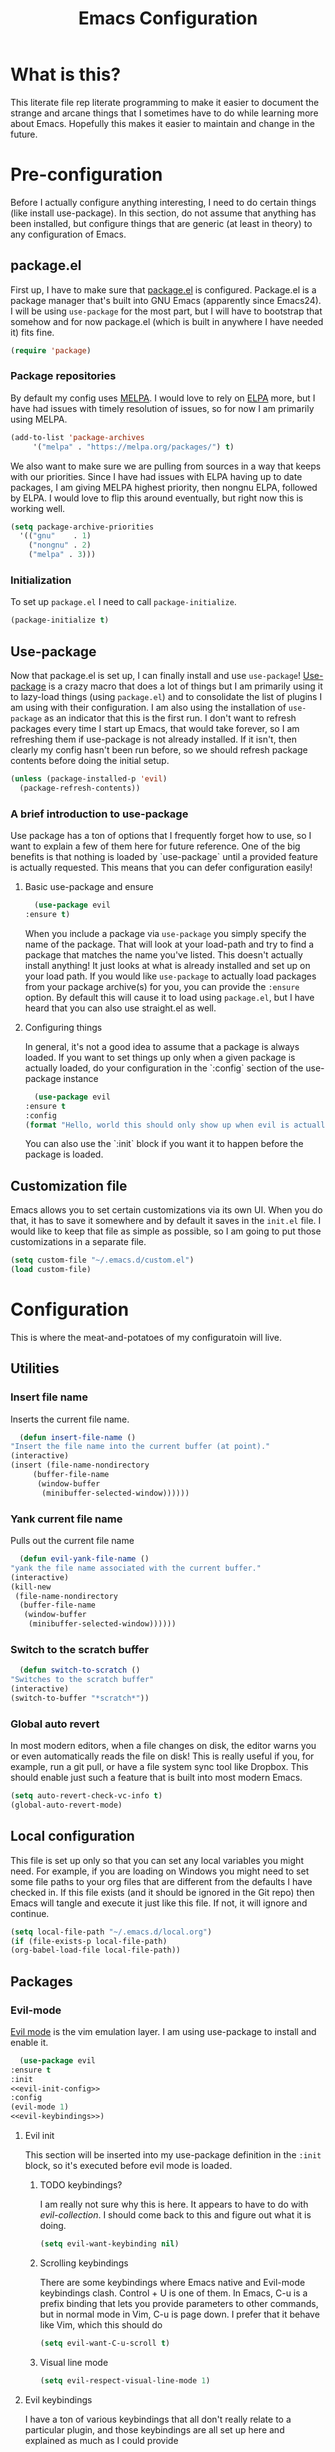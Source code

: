 #+TITLE: Emacs Configuration
* What is this?

  This literate file rep literate programming to make it easier to document the strange and arcane things that I sometimes have to do while learning more about Emacs. Hopefully this makes it easier to maintain and change in the future.
  
* Pre-configuration

  Before I actually configure anything interesting, I need to do  certain things (like install use-package). In this section, do not  assume that anything has been installed, but configure things that  are generic (at least in theory) to any configuration of Emacs.

** package.el

First up, I have to make sure that [[https://repo.or.cz/w/emacs.git/blob_plain/HEAD:/lisp/emacs-lisp/package.el][package.el]] is configured. Package.el is a package manager that's built into GNU Emacs (apparently since Emacs24). I will be using ~use-package~ for the most part, but I will have to bootstrap that somehow and for now package.el (which is built in anywhere I have needed it) fits fine.

   #+BEGIN_SRC emacs-lisp :tangle config.el
     (require 'package)
   #+END_SRC 

*** Package repositories

    By default my config uses [[https://melpa.org/][MELPA]]. I would love to rely on [[http://elpa.gnu.org/][ELPA]] more, but I have had issues with timely resolution of issues, so for now I am primarily using MELPA.

    #+BEGIN_SRC emacs-lisp :tangle config.el
      (add-to-list 'package-archives
		   '("melpa" . "https://melpa.org/packages/") t)
    #+END_SRC

    We also want to make sure we are pulling from sources in a way that keeps with our priorities. Since I have had issues with ELPA having up to date packages, I am giving MELPA highest priority, then nongnu ELPA, followed by ELPA. I would love to flip this around eventually, but right now this is working well.

    #+BEGIN_SRC emacs-lisp :tangle config.el
      (setq package-archive-priorities
	    '(("gnu"    . 1)
	      ("nongnu" . 2)
	      ("melpa" . 3)))
    #+END_SRC

*** Initialization

    To set up ~package.el~ I need to call ~package-initialize~.
    
    #+BEGIN_SRC emacs-lisp :tangle config.el
      (package-initialize t)
    #+END_SRC

** Use-package

   Now that package.el is set up, I can finally install and use ~use-package~! [[https://github.com/jwiegley/use-package/tree/a7422fb8ab1baee19adb2717b5b47b9c3812a84c#use-package][Use-package]] is a crazy macro that does a lot of things but I am primarily using it to lazy-load things (using ~package.el~) and to consolidate the list of plugins I am using with their configuration. I am also using the installation of ~use-package~ as an indicator that this is the first run. I don't want to refresh packages every time I start up Emacs, that would take forever, so I am refreshing them if use-package is not already installed. If it isn't, then clearly my config hasn't been run before, so we should refresh package contents before doing the initial setup.

   #+BEGIN_SRC emacs-lisp :tangle config.el
     (unless (package-installed-p 'evil)
       (package-refresh-contents))
   #+END_SRC

*** A brief introduction to use-package

    Use package has a ton of options that I frequently forget how to use, so I want to explain a few of them here for future reference. One of the big benefits is that nothing is loaded by `use-package` until a provided feature is actually requested. This means that you can defer configuration easily!

**** Basic use-package and ensure

     #+BEGIN_SRC emacs-lisp :tangle no
       (use-package evil
	 :ensure t)
     #+END_SRC
     When you include a package via ~use-package~ you simply specify the name of the package. That will look at your load-path and try to find a package that matches the name you've listed. This doesn't actually install anything! It just looks at what is already installed and set up on your load path. If you would like ~use-package~ to actually load packages from your package archive(s) for you, you can provide the ~:ensure~ option. By default this will cause it to load using ~package.el~, but I have heard that you can also use straight.el as well.

**** Configuring things

     In general, it's not a good idea to assume that a package is always loaded. If you want to set things up only when a given package is actually loaded, do your configuration in the `:config` section of the use-package instance

     #+BEGIN_SRC emacs-lisp :tangle no
       (use-package evil
	 :ensure t
	 :config
	 (format "Hello, world this should only show up when evil is actually loaded"))
     #+END_SRC

     You can also use the `:init` block if you want it to happen before the package is loaded.

** Customization file

   Emacs allows you to set certain customizations via its own UI. When you do that, it has to save it somewhere and by default it saves in the ~init.el~ file. I would like to keep that file as simple as possible, so I am going to put those customizations in a separate file.

   #+BEGIN_SRC emacs-lisp :tangle config.el
     (setq custom-file "~/.emacs.d/custom.el")
     (load custom-file)
   #+END_SRC

* Configuration

  This is where the meat-and-potatoes of my configuratoin will live.

** Utilities

*** Insert file name

    Inserts the current file name.
    #+BEGIN_SRC emacs-lisp :tangle config.el
      (defun insert-file-name ()
	"Insert the file name into the current buffer (at point)."
	(interactive)
	(insert (file-name-nondirectory
		 (buffer-file-name
		  (window-buffer
		   (minibuffer-selected-window))))))
    #+END_SRC

*** Yank current file name

    Pulls out the current file name

    #+BEGIN_SRC emacs-lisp :tangle config.el
      (defun evil-yank-file-name ()
	"yank the file name associated with the current buffer."
	(interactive)
	(kill-new
	 (file-name-nondirectory
	  (buffer-file-name
	   (window-buffer
	    (minibuffer-selected-window))))))
    #+END_SRC

*** Switch to the scratch buffer

    #+BEGIN_SRC emacs-lisp :tangle config.el
      (defun switch-to-scratch ()
	"Switches to the scratch buffer"
	(interactive)
	(switch-to-buffer "*scratch*"))
    #+END_SRC

*** Global auto revert

    In most modern editors, when a file changes on disk, the editor warns you or even automatically reads the file on disk! This is really useful if you, for example, run a git pull, or have a file system sync tool like Dropbox. This should enable just such a feature that is built into most modern Emacs.

    #+BEGIN_SRC emacs-lisp :tangle config.el
      (setq auto-revert-check-vc-info t)
      (global-auto-revert-mode)
    #+END_SRC 
** Local configuration

   This file is set up only so that you can set any local variables you might need.  For example, if you are loading on Windows you might need to set some file paths to your org files that are different from the defaults I have checked in. If this file exists (and it should be ignored in the Git repo) then Emacs will tangle and execute it just like this file. If not, it will ignore and continue. 

   #+BEGIN_SRC emacs-lisp :tangle config.el
     (setq local-file-path "~/.emacs.d/local.org")
     (if (file-exists-p local-file-path)
	 (org-babel-load-file local-file-path))
   #+END_SRC

** Packages
*** Evil-mode

    [[https://github.com/emacs-evil/evil][Evil mode]] is the vim emulation layer.  I am using use-package to install and enable it. 

    #+BEGIN_SRC emacs-lisp :noweb yes :tangle config.el
      (use-package evil
	:ensure t
	:init
	<<evil-init-config>>
	:config
	(evil-mode 1)
	<<evil-keybindings>>)
    #+END_SRC

**** Evil init
     :PROPERTIES:
     :header-args: :noweb-ref evil-init-config
     :END:

     This section will be inserted into my use-package definition in the ~:init~ block, so it's executed before evil mode is loaded.

***** TODO keybindings?

      I am really not sure why this is here. It appears to have to do with [[*Evil-collection][evil-collection]]. I should come back to this and figure out what it is doing.

      #+BEGIN_SRC emacs-lisp :tangle no
	(setq evil-want-keybinding nil)
      #+END_SRC

***** Scrolling keybindings

      There are some keybindings where Emacs native and Evil-mode keybindings clash. Control + U is one of them. In Emacs, C-u is a prefix binding that lets you provide parameters to other commands, but in normal mode in Vim, C-u is page down. I prefer that it behave like Vim, which this should do

      #+BEGIN_SRC emacs-lisp :tangle no
	(setq evil-want-C-u-scroll t)
      #+END_SRC

***** Visual line mode

      #+BEGIN_SRC emacs-lisp :tangle no
	(setq evil-respect-visual-line-mode 1)
      #+END_SRC
**** Evil keybindings
     :PROPERTIES:
     :header-args: :noweb-ref evil-keybindings
     :END:

     I have a ton of various keybindings that all don't really relate to a particular plugin, and those keybindings are all set up here and explained as much as I could provide

     While I am generally familiar with [[https://www.gnu.org/software/emacs/manual/html_node/emacs/Keymaps.html][keymaps]] in Emacs, I am not yet so comfortable with them that I am building and manipulating them directly. [[https://evil.readthedocs.io/en/latest/keymaps.html][Instead, I have most of my keybindings set using normal]] ~evil-define-key~ to add things to the appropriate map for the mode/whatever combination.

***** Leader

      On top of using the evil methods for defining keymaps, I am also using Evil mode's built [[https://evil.readthedocs.io/en/latest/keymaps.html#leader-keys][support for leader and local leader keys]]. I am using this basically to support Spacemacs style leader keybindings where all my keybindings are "hidden" behind the space key in normal and other similar modes (visual, motion, etc). I am also using local leader to hide "major mode specific bindings." So ~SPC M~ should always trigger hotkeys for the current major mode.

      #+BEGIN_SRC emacs-lisp :tangle no
	(evil-set-leader '(motion normal visual) (kbd "SPC"))
	(evil-set-leader '(motion normal visual) (kbd "<leader> m") t)
      #+END_SRC

***** Misc unsorted hotkeys

      This section is just some meta keybindings that don't relate nicely to one topic area.

      First up, I like to run arbitrary Elisp functions constantly, and the default ~M-x~ isn't terribly ergonomic to me. what I do find ergonomic is ~leader SPC~ which currently evaluates to just being ~SPC SPC~. This does also leave the default ~M-x~ in place for use when in edit mode.

      #+BEGIN_SRC emacs-lisp :tangle no
	(evil-global-set-key 'normal (kbd "<leader> SPC") 'execute-extended-command)
      #+END_SRC

      I also tend to go back and forth between buffers a lot, so I have ~leader tab~ and ~leader shift+tab~ bound to work sort of like control + tab and control + shift + tab on a normal modern web browser.

      #+BEGIN_SRC emacs-lisp :tangle no
	(evil-global-set-key 'normal (kbd "<leader> <tab>") 'previous-buffer)
      #+END_SRC

      This binding makes the shift+tab work in Windows specifically.

      #+BEGIN_SRC emacs-lisp :tangle no
	(evil-global-set-key 'normal (kbd "<leader> <S-tab>") 'next-buffer)
      #+END_SRC

      Unfortunately, that doesn't work on Linux, which seems to use <backtab> as a separate key.

      #+BEGIN_SRC emacs-lisp :tangle no
	(evil-global-set-key 'normal (kbd "<leader> <backtab>") 'next-buffer)
      #+END_SRC

      Do you like quitting Emacs?  Me neither, but occasionally I need to do it. Often I do that with ~ZZ~ in normal mode, but until I discovered that, I often used this.

      #+BEGIN_SRC emacs-lisp :tangle no
	(evil-global-set-key 'normal (kbd "<leader> q f") 'save-buffers-kill-terminal)
      #+END_SRC


***** File manipulation hotkeys

      All of these are prefixed with ~<leader> f~ to denote that they have to do with file manipulation.

      First up, a hotkey for writing whatever the current file is. This is equivalent to ~:w~ in Vim, or ~C-x C-s~ in Emacs.

      #+BEGIN_SRC emacs-lisp :tangle no
	(evil-global-set-key 'normal (kbd "<leader> f s") 'save-buffer)
      #+END_SRC

      I also frequently edit many files at once and want to write them all at once. This should allow that.

      #+BEGIN_SRC emacs-lisp :tangle no
	(evil-global-set-key 'normal (kbd "<leader> f S") 'evil-write-all)
      #+END_SRC

      Another frequent need of mine is to copy the name of the file that the current buffer is visiting.

      #+BEGIN_SRC emacs-lisp :tangle no
	(evil-global-set-key 'normal (kbd "<leader> f y") 'evil-yank-file-name)
      #+END_SRC


      I also don't like the default emacs ~C-x C-f~ for finding files, so I have swapped it under my file manipulation keybindings.

      #+BEGIN_SRC emacs-lisp :tangle no
	(evil-global-set-key 'normal (kbd "<leader> f f") 'find-file)
      #+END_SRC


****** Dired

       Dired is a pretty incredible little program that you can use to navigate around your file system. It has really interesting integration with find as well.

       The basic dired command is simple enough. This should make it possible to open a file system buffer wherever your current buffer happens to be pointing.

       #+BEGIN_SRC emacs-lisp :tangle no
	 (evil-global-set-key 'normal (kbd "<leader> f d d") 'dired)
       #+END_SRC

       There are also commands that can pipe the output of find to a buffer, for you to perform bulk operations on. [[https://www.masteringemacs.org/article/working-multiple-files-dired][See here for more info]]. The only real difference is that the ~lisp~ variant is written in emacs lisp and works in environments that might not have GNU Find installed. Below I've written a program that checks to see if you have ~find~ installed. If you do, it calls out to it interactively (so as though you had executed it interactively yourself via a keybinding or via calling ~execute-extended-comand~. If you don't, it falls back to the ~lisp~ implementation of ~find~, which might be significantly slower, but should work in any environment.

       #+BEGIN_SRC emacs-lisp :tangle no
	 (defun find-name-dired-fallback ()
	     "Runs the local executable 'find' CLI program (if it exists) and
	 pipes the output to dired. If it does not exist, it will fallback
	 to using the elisp implementation which may be slower."
	   (interactive)
	   (if (not (eq (executable-find "find") nil))
	       (call-interactively 'find-name-dired) 
	     (call-interactively 'find-lisp-find-dired)))
       #+END_SRC

       And I have bound my new utility function so I can use it easily.

       #+BEGIN_SRC emacs-lisp :tangle no
	 (evil-global-set-key 'normal (kbd "<leader> f d f") 'find-name-dired-fallback)
       #+END_SRC

       
***** Lisp manipulation/evaluation

      One of the most interesting features of Emacs is its ability to dynamically evaluate random blocks of Elisp. I frequently swap over to a scratch buffer, type out some functions, execute them to do something useful, and then toggle back to whatever I was doing previously. These bindings make that easier.


      #+BEGIN_SRC emacs-lisp :tangle no
	(evil-global-set-key 'normal (kbd "<leader> l l") 'eval-last-sexp)
	(evil-global-set-key 'normal (kbd "<leader> l L") 'eval-print-last-sexp)
	(evil-global-set-key 'normal (kbd "<leader> l b") 'eval-buffer)
	(evil-global-set-key 'normal (kbd "<leader> l r") 'eval-region)
      #+END_SRC

***** Window manipulation

      Emacs calls what a normal person would call a window a frame. These keybindings manipulate what Emacs calls Windows, which are essentially just individual buffers open in some kind of a split inside a frame. There are bindings for switching the active window a certain direction, etc.

      #+BEGIN_SRC emacs-lisp :tangle no
	(evil-global-set-key 'normal (kbd "<leader> w h") 'evil-window-left)
	(evil-global-set-key 'normal (kbd "<leader> w j") 'evil-window-down)
	(evil-global-set-key 'normal (kbd "<leader> w k") 'evil-window-up)
	(evil-global-set-key 'normal (kbd "<leader> w l") 'evil-window-right)
	(evil-global-set-key 'normal (kbd "<leader> w H") 'evil-window-move-far-left)
	(evil-global-set-key 'normal (kbd "<leader> w J") 'evil-window-move-far-down)
	(evil-global-set-key 'normal (kbd "<leader> w K") 'evil-window-move-far-up)
	(evil-global-set-key 'normal (kbd "<leader> w L") 'evil-window-move-far-right)

	(evil-global-set-key 'normal (kbd "<leader> w C-H") 'evil-window-move-far-left)
	(evil-global-set-key 'normal (kbd "<leader> w C-J") 'evil-window-move-very-bottom)
	(evil-global-set-key 'normal (kbd "<leader> w C-K") 'evil-window-move-very-top)
	(evil-global-set-key 'normal (kbd "<leader> w C-L") 'evil-window-move-far-right)

	(evil-global-set-key 'normal (kbd "<leader> w s") 'evil-window-split)
	(evil-global-set-key 'normal (kbd "<leader> w v") 'evil-window-vsplit)
	(evil-global-set-key 'normal (kbd "<leader> w d") 'evil-window-delete)
	(evil-global-set-key 'normal (kbd "<leader> w o") 'other-window)
	(evil-global-set-key 'normal (kbd "<leader> w m") 'delete-other-windows)
      #+END_SRC

      There is one exception about frames, here's a keybinding for making a new frame.

      #+BEGIN_SRC emacs-lisp :tangle no
	(evil-global-set-key 'normal (kbd "<leader> w f") 'make-frame)
      #+END_SRC

***** Buffers

      Surprisingly, I don't do much with buffers. There are more buffer-related commands set by [[*IDO-mode][ido-mode]].

      #+BEGIN_SRC emacs-lisp :tangle no
	(evil-global-set-key 'normal (kbd "<leader> b d") 'kill-buffer)
	(evil-global-set-key 'normal (kbd "<leader> b s") 'switch-to-scratch)
	(evil-global-set-key 'normal (kbd "<leader> b b") 'switch-to-buffer)
      #+END_SRC


***** Getting help

      There are a ton of helpful commands for identifying what is going on using ~C-h~.  I have put many of those same bindings under ~leader h~ just because I find it more intuitive and helpful.

      #+BEGIN_SRC emacs-lisp :tangle no
	(evil-global-set-key 'normal (kbd "<leader> h f") 'describe-function)
	(evil-global-set-key 'normal (kbd "<leader> h v") 'describe-variable)
	(evil-global-set-key 'normal (kbd "<leader> h k") 'describe-key)
	(evil-global-set-key 'normal (kbd "<leader> h n") 'view-emacs-news)
	(evil-global-set-key 'normal (kbd "<leader> h m") 'describe-mode)
	(evil-global-set-key 'normal (kbd "<leader> h i") 'info)
	(evil-global-set-key 'normal (kbd "<leader> h M") 'view-order-manuals)
      #+END_SRC

***** Running console programs

      I really like running shell commands from inside of Emacs. ~shell-command~ will run whatever you ask for in your default shell, then pipe the output into a buffer for you to manipulate.
      
      #+BEGIN_SRC emacs-lisp :tangle no
	(evil-global-set-key 'normal (kbd "<leader> !") 'shell-command)
      #+END_SRC

***** Setting themes

      I often toggle between a few themes depending on if I'm working inside our outside. I use this hotkey to do that.

      #+BEGIN_SRC emacs-lisp :tangle no
	(evil-global-set-key 'normal (kbd "<leader> c t") 'load-theme)
      #+END_SRC


***** Narrowing and widening

      Emacs allows you to "narrow" a given buffer, meaning only display part of it. when a buffer is narrowed, actions you take like searching or replacing only impact the viewable buffer. To "undo" the narrowing, you just need to issue the command "widen"

      #+BEGIN_SRC emacs-lisp :tangle no
	(evil-global-set-key 'visual (kbd "<leader> n n") 'narrow-to-region)
	(evil-global-set-key 'normal (kbd "<leader> n n") 'narrow-to-region)
	(evil-global-set-key 'normal (kbd "<leader> n w") 'widen)
	(evil-global-set-key 'visual (kbd "<leader> n w") 'widen)
      #+END_SRC

**** Evil-collection

     We also want to use [[https://github.com/emacs-evil/evil-collection][`evil-collection`]] to set up things for "buffers evil mode doesn't think about by default"

     #+BEGIN_SRC emacs-lisp :tangle config.el
       (use-package evil-collection
	 :after (:all evil magit)
	 :diminish evil-collection-unimpaired-mode
	 :ensure t
	 :config
	 (evil-collection-init))
     #+END_SRC

**** Evil-surround

     Want to surround strings or expressions with things? This is how!

     #+BEGIN_SRC emacs-lisp :tangle config.el
       (use-package evil-surround
	 :after evil
	 :ensure t
	 :config (global-evil-surround-mode))
     #+END_SRC

**** Evil-cleverparens

     [[https://github.com/luxbock/evil-cleverparens][This package]] is really helpful generally for writing Elisp. It has a bunch of features but it shold auto-close parens, and generally make evil mode actions aware of the syntax of lisp.

     #+BEGIN_SRC emacs-lisp :tangle config.el
       (use-package evil-cleverparens
	 :after evil
	 :ensure t
	 :hook ( emacs-lisp-mode . evil-cleverparens-mode ))

     #+END_SRC

**** TODO Undo-tree

     Undo tree is a huge plugin whose features I am probably not using properly. For now I am using it only because undo functionality in Emacs 27 w/ Evil seems to need it. I should spend some time investigating features. Also, once I switch to Emacs 28, I may be able to use a native option.
     
     #+BEGIN_SRC emacs-lisp :tangle config.el
       (use-package undo-tree
	 :ensure t
	 :after evil
	 :diminish
	 :config
	 (evil-set-undo-system 'undo-tree)
	 (setq undo-tree-history-directory-alist '(("." . "~/.emacs.d/undo")))
	 (global-undo-tree-mode 1))
     #+END_SRC
*** Company-mode

    [[http://company-mode.github.io/][Company mode]] is an auto complete plugin (*comp*-lete *any*-thing). I am still exploring how it can be used. Note the hooks set up below. I am only enabling company mode in modes that inherit from ~prog-mode~ because I don't want it popping up constantly while I am typing in org mode or in markdown mode.

    #+BEGIN_SRC emacs-lisp :noweb yes :tangle config.el
      (use-package company
	:ensure t
	:diminish company-mode
	:hook (prog-mode . company-mode)
	:custom
	<<company-variables-config>>
	:config

	<<company-config>>)
    #+END_SRC
**** company variables
     :PROPERTIES:
     :header-args: :noweb-ref company-variables-config
     :END:

     The delay between when company mode starts searching for items and the actual display of items in the UI. This defaults to a half a second, and I'd like it to just appear immediately.

     #+BEGIN_SRC emacs-lisp :tangle no
       (company-idle-delay 0)
     #+END_SRC

     Company by default forces you to type at least 3 characters before it starts making suggestions. I would like it to just appear immediately.

     #+BEGIN_SRC emacs-lisp :tangle no
       (company-minimum-prefix-length 1)
     #+END_SRC

     By default, the company popups do not wrap around when you try to "next" at the end of the list. This is annoying, so lets fix it.

     #+BEGIN_SRC emacs-lisp :tangle no
       (company-selection-wrap-around t)
     #+END_SRC
**** company config
     :PROPERTIES:
     :header-args: :noweb-ref company-config
     :END:

     These are things that I need to execute whenever company mode loads.

***** Backends

     Company and Yasnipppet have some rather odd interactions, since they both make heavy use of the tab key by default. I have tried below to make them play nicely together.

     First, I need to select what backends I would like to use. This is essentially the original list, except I have added in Yasnippet at a high level of priority as well so that it works.


     #+BEGIN_SRC emacs-lisp :tangle no
       (setq company-backends '(company-yasnippet
				company-capf
				company-dabbrev-code
				company-keywords
				company-clang
				company-semantic
				company-etags
				company-files))
     #+END_SRC

***** TODO Random config

      I am not really sure what this does, but I have been using it for a while.
      

      #+BEGIN_SRC emacs-lisp :tangle no
	(company-tng-configure-default)
      #+END_SRC

*** Spacemacs theme

    I like the Spacemacs theme quite a lot, so I'll use it. I have no idea why I have to defer loading to get things working correctly, but for some reason I get an error if I don't.

    #+BEGIN_SRC emacs-lisp :tangle config.el
      (use-package spacemacs-theme
	:ensure t
	:defer t
	:init (load-theme 'spacemacs-dark t))
    #+END_SRC

*** Which key mode

    Which key is a pannel at the bottom that should display options when a key is pressed.

    #+BEGIN_SRC emacs-lisp :tangle config.el
      (use-package which-key
	:ensure t
	:diminish which-key-mode
	:config
	(which-key-mode))
    #+END_SRC
*** Completion 

    There are a bunch of libraries out there for doing suggestion and completion. I have historically used ~ido~ for that purpose, but I recently learned that there is a built in mode that emulates a lot of the functionality of ~ido~ called ~fido-mode~. Since that is built in, I want to give it a try as a replacement.
    

    First up, IDO mode is dependent on ~icomplete~ which is a built in package.
    
    #+BEGIN_SRC emacs-lisp :noweb yes :tangle config.el
      (use-package icomplete
	:custom
	<<completion-variables-config>>
	:config
	<<completion-fido-config>>)
    #+END_SRC

    
**** Completion Customized Variables
     :PROPERTIES:
     :header-args: :noweb-ref completion-variables-config
     :END:

     There are a few things about ~icomplete~ that I like to tweak for my usage. Case insensitivity is the big thing. You can't globally turn off case sensitivity that I know of, but you can disable it on a per-usage basis, which I do here for the file selector:

     #+BEGIN_SRC emacs-lisp :tangle no
       (read-file-name-completion-ignore-case 1)
     #+END_SRC

     And here for the buffer selector:

     #+BEGIN_SRC emacs-lisp :tangle no
       (read-buffer-completion-ignore-case 1)
     #+END_SRC

**** Enable fido-mode
     :PROPERTIES:
     :header-args: :noweb-ref completion-fido-config
     :END:

     Now that we have loaded ~icomplete~ we can enable it:

     #+BEGIN_SRC emacs-lisp :tangle no
       (icomplete-mode 1)
     #+END_SRC

     ~fido-mode~ itself is a customization of ~icomplete~, so we can enable that here:

     #+BEGIN_SRC emacs-lisp :tangle no
       (fido-mode 1)
     #+END_SRC

     And I don't like that ~icomplete~ and ~fido-mode~ show their completion horizontally across the screen. I much prefer it to be done vertically, so I can enable that:

     #+BEGIN_SRC emacs-lisp :tangle no
       (fido-vertical-mode)
     #+END_SRC

*** Magit

    I love [[https://magit.vc/][Magit]]. Enough said.

    #+BEGIN_SRC emacs-lisp :tangle config.el
      (use-package magit
	:ensure t
	:after evil
	:config
	(evil-global-set-key 'normal (kbd "<leader> g s") 'magit-status))
    #+END_SRC
*** Org mode
**** Various org mode configuration
     :PROPERTIES:
     :header-args: :noweb-ref org-variables-config
     :END:
     
***** Variable tweaks for Org mode

      There are a ton of options for org mode and I only use a very small number of them. Here I attempt to organize my config into subsections that can be tangled elsewhere using ~noweb~.

      Notice the properties on this header. It means that all the source blocks below this header will have that name, so we can reference them all at once. 

******* Set up org agenda files

	Note, you will probably want to override these variables in your local config.
      
	#+BEGIN_SRC emacs-lisp :tangle no
	  (defvar org-directory nil) ; Set this in your local.org file!
	  (defvar org-jira-link "") ; Set this in your local.org file!
	#+END_SRC

	First up, I need to define what my org mode agenda files are. I'm going to wind up using these all over the place, so I am going to define them all together

	#+BEGIN_SRC emacs-lisp :tangle no
	  (setq todo-org "todo.org")
	  (setq professional-org "professional.org")
	  (setq personal-org "personal.org")
	  (setq school-org "school.org")
	  (setq notes-org "notes.org")
	  (setq inbox-org "inbox.org")
	  (setq project-org "project.org")
	  (setq reviews-org "reviews.org")
	  (setq meetings-org "meetings.org")
	  (setq interruption-org "interruption.org")
	  (setq contact-log-org "contact-log.org")
	  (setq one_on_one_topics-org "one-on-one-topics.org")
	#+END_SRC
      
	Once I have those variables, I am going to want to concatenate the path to my org files to them. To enable that, we should write a handly little method
      
	#+BEGIN_SRC emacs-lisp :tangle no
	  (defun org-concat-org-directory (fileName)
	    (concat org-directory fileName))
	#+END_SRC
      
	#+BEGIN_SRC emacs-lisp :tangle no
	  (defun setup-org-agenda-files ()
	    (add-to-list 'org-agenda-files (org-concat-org-directory todo-org))
	    (add-to-list 'org-agenda-files (org-concat-org-directory professional-org))
	    (add-to-list 'org-agenda-files (org-concat-org-directory personal-org))
	    (add-to-list 'org-agenda-files (org-concat-org-directory school-org))
	    (add-to-list 'org-agenda-files (org-concat-org-directory notes-org))
	    (add-to-list 'org-agenda-files (org-concat-org-directory inbox-org))
	    (add-to-list 'org-agenda-files (org-concat-org-directory project-org))
	    (add-to-list 'org-agenda-files (org-concat-org-directory meetings-org))
	    (add-to-list 'org-agenda-files (org-concat-org-directory interruption-org))
	    (add-to-list 'org-agenda-files (org-concat-org-directory contact-log-org)))
	#+END_SRC

	The I have a number of files defined elsewhere. This function should take all those file names and append them into whatever org-directory the system has set up.

	#+BEGIN_SRC emacs-lisp :tangle no
	  (setup-org-agenda-files)
	#+END_SRC

******* Configure capture templates

	In this section, I define a bunch of lists that represent capture templates. Normally, one would have one large list that gets assigned to ~org-capture-templates~, but I have many templates for many situations, so I'd like to break them apart and document each one individually.  To do that requires some subtletly, though, because a capture template needs to be in a form like this:

	#+BEGIN_SRC emacs-lisp :tangle no 
	  `("t" ; A "key" to use as a hotkey in the template selection UI
	    "Todo" ; A description for the template
	    entry ; A type, usually entry
	    (file ,(concat org-directory inbox-org)) ; A function that takes
						  ; some input, which must
						  ; resolve to a string, so
						  ; it must be interpreted!
	    "* TODO %?\n  %i\n  %a") ; An actual template string
	#+END_SRC

	This is important, because putting a function call in the ~(file (concat ...))~ line will cause things to not evaluate correctly, so we have to make use of [[*Backtick and comma notation][backtick and comma notation]].

******** Todo template

	 This template is just a simple TODO template that drops things in my inbox file.

	 #+BEGIN_SRC emacs-lisp :tangle no
	   (setq org-todo-capture-template
		 `("t"
		   "Todo"
		   entry
		   (file ,(concat org-directory inbox-org))
		   "* TODO %?\n  %i\n  %a"))
	 #+END_SRC
       
******** Interruption template

	 This template is to note times that I am interrupted by something unexpected. I mostly use these entries to track time and see where I am getting interrupted at work.

	 #+BEGIN_SRC emacs-lisp :tangle no
	   (setq org-interruption-capture-template
		 `("i"
		   "interruption"
		   entry
		   (file+datetree ,(concat org-directory interruption-org))
		   "* Interrupted by %?\n%t"))
	 #+END_SRC
       
******** Note template

	 All of my notes start off as "notes to self" in my notes file. I regularly prune that section to store things that I want to reference in more permanent locations. This is basically a separate inbox just for my notes. I may in the future just redirect this to drop things right in my normal inbox file.

	 #+BEGIN_SRC emacs-lisp :tangle no
	   (setq org-note-capture-template
		 `("n"
		   "Note to self"
		   entry
		   (file+headline ,(concat org-directory notes-org) "Note to Self")
		   "* Note: %?\nEntered on %U\n  %i\n  %a"))
	 #+END_SRC

******** Contact template

	 The contact template helps me track important interactions that I have.  I use this file sort of like a personal CRM so that I can easily check in on whether or not I know someone or what my last meaningful interaction with them was. I only use this for professional contact.

	 #+BEGIN_SRC emacs-lisp :tangle no
	   (setq org-contact-capture-template
		 `("c"
		   "contact"
		   entry
		   (file+datetree ,(concat org-directory contact-log-org))
		   "* Contacted by: %\\1%?
						     :PROPERTIES:
						     :NAME:       %^{Name}
						     :COMPANY:    %^{Company}
						     :HEADHUNTER: %^{Headhunter|Y|N}
						     :SOURCE:     %^{Source|LinedIn|Phone|Email}
						     :END:"))
	 #+END_SRC

******** One on one template
     
	 I have regular one on one meetings with people, both as a mentor and to get mentoring. As such, I often need to keep track of a list of topics to discuss with different people on a given week. This template generates a note in a "weekly datetree" for each of those conversations.

	 #+BEGIN_SRC emacs-lisp :tangle no
	   (setq org-one-on-one-capture-template
		 `("wo"
		   "one on one topics"
		   plain ; also unsure what plain actually means
		   (file+function ,(concat org-directory one_on_one_topics-org) org-week-datetree)
		   "*** %?")) ; note the 3 asterisks.  Would be nice to figure out how to do that without but eh.
	 #+END_SRC

******** Query template

	 I write a lot of SQL queries.  Sometimes this is a migration to set up data for a new enhancement, and sometimes it's a one-off query to help investigate something. This template asks for a DB to run against, a ticket (like Jira), and a type (which is a flexible field that could mean anything) and saves it in my inbox so I can archive it for reference later.

	 #+BEGIN_SRC emacs-lisp :tangle no
	   (setq org-query-capture-template
		 `("wQ"
		   "Datebase Query"
		   entry
		   (file ,(concat org-directory inbox-org))
		   "* %\\2%?
					   :PROPERTIES:
					   :DATABASE: %^{database|STATIC_TABLES|TENANTS}
					   :TICKET:   %^{ticket}
					   :TYPE:     %^{type|DATA|POST_MIGRATION}
					   :END:
					   ,#+BEGIN_SRC sql :tangle %\\2-%\\1-%\\3.txt
					   ,#+END_SRC
					   "))
	 #+END_SRC

******** Jira ticket

	 I work on projects that use Jira a lot, so often I find myself wanting to keep track of a ticket. Jira boards are nice, but my agenda with all my other tasks is nicer. This template will format a nice entry in my todo list with a link to your Jira instance.  Just make sure ~org-jira-link~ is set prior to running this template.

	 #+BEGIN_SRC emacs-lisp :tangle no
	   (setq org-jira-ticket-capture-template
		 `("wj"
		   "Jira ticket"
		   entry
		   (file ,(concat org-directory inbox-org))
		   ,(concat "* TODO %\\1%?
					   [[" org-jira-link "%^{ticket}][%\\1]]")))
	 #+END_SRC

******** Meeting capture template

	 I am in a lot of meetings. I also often fail to remember things. this capture template will create a new entry in the meetings file under the given day (in a date tree) to make it easier for me to find meetings if I know about when they happened.

	 #+BEGIN_SRC emacs-lisp :tangle no
	   (setq org-meeting-minute-capture-template
		 `("wm"
		   "Meeting notes"
		   entry
		   (file+datetree ,(concat org-directory meetings-org))
		   "* %?\n%U\n"))
	 #+END_SRC

******** Emacs tweak capture template

	 I make a lot (and I mean a lot...) of tweaks to my Emacs configuration. I so often run across a package to implement or a thing to investigate, that I have started keeping a separate todo list that I try to keep prioritized in my school org file.


	 #+BEGIN_SRC emacs-lisp :tangle no
	   (setq org-emacs-tweak-capture-template
		 `("e"
		   "Emacs tweak"
		   entry
		   (file+olp,(concat org-directory school-org) "Research Topics" "Software engineering & Computer Science" "Emacs reading & config changes")
		   "* %?:emacs:\nEntered on %U\n  %i\n  %a "))
	 #+END_SRC


******* Set capture templates

	Org has a system called "[[https://orgmode.org/manual/Using-capture.html][capture]]" data from wherever you are. You can fire that off using ~org-capture~. I have set up capture templates elsewhere and this line should combine all my capture templates into the final list that Emacs actually reads from.

	You can also group templates behind prefixes. I do this with "work" specific templates. Templates that are specific to "work" are hidden behind ~w~ which has its own description as seen below.

	#+BEGIN_SRC emacs-lisp :tangle no
	  (setq org-capture-templates
		`(,org-todo-capture-template 
		  ,org-note-capture-template
		  ,org-interruption-capture-template
		  ,org-contact-capture-template 
		  ,org-emacs-tweak-capture-template
		  ("w" "Templates around office/work stuff")
		  ,org-one-on-one-capture-template
		  ,org-query-capture-template 
		  ,org-jira-ticket-capture-template
		  ,org-meeting-minute-capture-template))
	#+END_SRC

******* Agenda config

	I happen to like seeing two weeks at once in my agenda. This line should make that the default view.

	#+BEGIN_SRC emacs-lisp :tangle no
						  ; (setq org-agenda-span 14)
	#+END_SRC

	This changes the [[https://orgmode.org/manual/Refile-and-Copy.html][refile]] targets. Refile is a tool for re-organizing org mode files. In my case, I want to be able to refile to files and not just org headers. This should make that possible!

	#+BEGIN_SRC emacs-lisp :tangle no
	  (setq org-refile-targets
		(quote
		 ((nil :maxlevel . 5)
		  (org-agenda-files :maxlevel . 5))))
	#+END_SRC

	+This change should make it so that the UI that displays "where" you are in a org heading tree shows as a file path. So if you have a doc that contains a header called Heading 1 and a subheading called Subheading 1, if you are refiling into Subheading 1 you will see Heading 1/Subheading 1 in the refile auto-complete.+
	

	This doesn't behave properly with fido-mode, and I haven't been able to figure out why, so I have it set to ~nil~ for now. 

	#+BEGIN_SRC emacs-lisp :tangle no
	  (setq org-refile-use-outline-path nil)
	#+END_SRC

******* Task keywords

	You can set what states are valid for tasks in org files globally. I do sometimes override this on a per-file basis as it's appropriate, so I don't have many states set up here.

	#+BEGIN_SRC emacs-lisp :tangle no
	  (setq org-todo-keywords
		'((sequence "TODO(t)" "IN_PROGRESS(p)" "WAITING(w)" "TO_REVIEW(r)" "|" "DONE(d)" "CANCELED(c)" "REVIEWED(R)")))
	#+END_SRC
******* org-log

	I have had some issues with different apps logging repeating tasks and I don't usually care about tracking it, so this should just disable that for now.


	#+BEGIN_SRC emacs-lisp :tangle no
	  (setq org-log-repeat nil)
	#+END_SRC

***** Org datetree functions

      I have two custom date-tree functions that I wrote to make
      capture templates easier to work with. These were based on [[https://emacs.stackexchange.com/questions/48414/monthly-date-tree][this]].
      
      First up, this tree is a "datetree" only to the month.
      #+BEGIN_SRC emacs-lisp :tangle no
	(defun org-month-datetree()
	  (org-datetree-find-date-create (calendar-current-date))
	  ;; Kill the line because this date tree will involve a subheading for the week
	  (kill-line))
      #+END_SRC
      
      Next up, a date tree th a week
      #+BEGIN_SRC emacs-lisp :tangle no
	(defun org-week-datetree()
	  (org-datetree-find-iso-week-create (calendar-current-date))
	  ;; Kill the line because this date tree will involve a subheading for the day
	  (kill-line))
      #+END_SRC

***** inserting blocks

      I borrowed this [[https://www.handsonprogramming.io/blog/2021/12/source-block/][from a blog post]] and adapted it for my needs.

      #+BEGIN_SRC emacs-lisp :tangle no
	(defun org-insert-src-block (src-code-type)
	  "Insert a `SRC-CODE-TYPE' type source code block in org-mode."
	  (interactive
	   (let ((src-code-types
		  '(
		    "emacs-lisp"
		    "python"
		    "C"
		    "sh"
		    "js" 
		    "sql" 
		    "latex"
		    "lisp"
		    "org" 
		    "scheme" )))
	     (list (ido-completing-read "Source code type: " src-code-types))))
	  (progn
	    (newline-and-indent)
	    (insert (format "#+BEGIN_SRC %s\n" src-code-type))
	    (newline-and-indent)
	    (insert "#+END_SRC\n")
	    (previous-line 2)
	    (org-edit-src-code)))
      #+END_SRC

***** Keybindings
      :PROPERTIES:
      :header-args: :noweb-ref org-keybindings
      :END:

      I use a lot of custom keybindings for org-mode. Most of them are entirely self explanatory, so I am not going to include much documentation of them.

      #+BEGIN_SRC emacs-lisp :tangle no
	(evil-define-key 'normal org-mode-map (kbd "<localleader> d s") 'org-schedule)
	(evil-define-key 'normal org-mode-map (kbd "<localleader> d d") 'org-deadline)

	(evil-define-key 'normal org-mode-map (kbd "<localleader> s r") 'org-refile)
	(evil-define-key 'normal org-mode-map (kbd "<localleader> s n") 'org-narrow-to-subtree)
	(evil-define-key 'normal org-mode-map (kbd "<localleader> s a") 'org-archive-subtree-default)
	(evil-define-key 'normal org-mode-map (kbd "<localleader> s w") 'widen)
	(evil-define-key 'normal org-mode-map (kbd "<localleader> s h") 'org-promote)
	(evil-define-key 'normal org-mode-map (kbd "<localleader> s l") 'org-demote)

	(evil-define-key 'normal org-mode-map (kbd "<localleader> p") 'org-priority)

	(evil-define-key 'normal org-mode-map (kbd "<localleader> C i") 'org-clock-in)
	(evil-define-key 'normal org-mode-map (kbd "<localleader> C o") 'org-clock-out)

	(evil-define-key 'normal org-mode-map (kbd "<localleader> T T") 'org-todo)
	(evil-define-key 'normal org-mode-map (kbd "<localleader> b t") 'org-babel-tangle)

	(evil-define-key 'normal org-mode-map (kbd "<localleader> i l") 'org-insert-link)
	(evil-define-key 'normal org-mode-map (kbd "<localleader> i i") 'org-insert-item)
	(evil-define-key 'normal org-mode-map (kbd "<localleader> i t") 'org-set-tags-command)
	(evil-define-key 'normal org-mode-map (kbd "<localleader> i T t") 'org-table-create)
	(evil-define-key 'normal org-mode-map (kbd "<localleader> i T r") 'org-table-insert-row)
	(evil-define-key 'normal org-mode-map (kbd "<localleader> i T c") 'org-table-insert-column)
	(evil-define-key 'normal org-mode-map (kbd "<localleader> i s") 'org-insert-src-block)

	(evil-define-key 'normal org-mode-map (kbd "<localleader> <return>") 'org-open-at-point)

	(evil-define-key 'edit 'org-mode-map (kbd "<M-return>") 'org-insert-item)

	(evil-global-set-key 'normal (kbd "<leader> a o a") 'org-agenda)
	(evil-global-set-key 'normal (kbd "<leader> a o c") 'org-capture)
      #+END_SRC


**** Require package

     The actual org-mode package 
     #+BEGIN_SRC emacs-lisp :noweb yes :tangle config.el
       (use-package org
	 :ensure t
	 :custom
	 (org-agenda-span 14)
	 (org-adapt-indentation t)
	 :config
	 (add-hook 'org-mode-hook (lambda () (setq mode-name "✔")))
	 (add-hook 'org-agenda-mode-hook (lambda () (setq mode-name "✔ Agenda")))
	 <<org-variables-config>>
	 <<org-keybindings>>)
     #+END_SRC
     
**** evil-org

     #+BEGIN_SRC emacs-lisp :tangle config.el
       (use-package evil-org
	 :ensure t
	 :after org
	 :hook (org-mode . (lambda () evil-org-mode))
	 :config
	 (require 'evil-org-agenda)
	 (evil-org-agenda-set-keys))
     #+END_SRC

**** Org bullets

     A really cool plugin that makes pretty bullets

     #+BEGIN_SRC emacs-lisp :tangle config.el
       (use-package org-bullets
	 :after org
	 :ensure t
	 :config
	 (add-hook 'org-mode-hook (lambda () (org-bullets-mode 1))))
     #+END_SRC

**** org-ql 

     [[https://github.com/alphapapa/org-ql][Org-ql]], similar to the older [[https://github.com/alphapapa/org-rifle][org-rifle]],is a plugin for searching your org headers/body. I primarily just use it to find tasks/notes in either my org-directory or in my agenda (a smaller list).

     #+BEGIN_SRC emacs-lisp :tangle config.el
       (use-package org-ql
	 :ensure t
	 :config
	 (evil-global-set-key 'normal (kbd "<leader> a o s d") 'org-ql-find-in-org-directory)
	 (evil-global-set-key 'normal (kbd "<leader> a o s a") 'org-ql-find-in-agenda)
	 (evil-global-set-key 'normal (kbd "<leader> a o s f") 'org-ql-find))
     #+END_SRC

**** org-pomodoro

     [[https://github.com/marcinkoziej/org-pomodoro][Org pomodoro]] is a tool for doing the [[https://en.wikipedia.org/wiki/Pomodoro_Technique][pomodoro technique]] in Emacs org mode.


     #+BEGIN_SRC emacs-lisp :tangle config.el
       (use-package org-pomodoro
	 :ensure t
	 :after org
	 :config
	 (evil-define-key 'normal org-mode-map (kbd "<localleader> C p") 'org-pomodoro)
	 (evil-define-key 'motion org-agenda-mode-map (kbd "c p") 'org-pomodoro))

     #+END_SRC

*** Editorconfig
    
    Editorconfig is a standard for keeping code editing settings in sync across tools and teams.  Someone can check in a .Editorconfig file at the root of a repo, and their editors should respect the settings. This should do that for me!

    #+BEGIN_SRC emacs-lisp :tangle config.el
      (use-package editorconfig
	:ensure t
	:diminish editorconfig-mode
	:config
	(editorconfig-mode 1))
    #+END_SRC
*** Smartparens

    Smartparens is a minor mode that can automatically close parentheses and other things that must be matched. I use this specifically in Lisp-mode because it makes writing Lisp a lot nicer.

    I am pinning this package specifically to MELPA for now because the version in ELPA is very out of date and throws warnings about deprecated packages.

    #+BEGIN_SRC emacs-lisp :tangle config.el
      (use-package smartparens
	:ensure t
	:pin melpa
	:hook ((emacs-lisp-mode . smartparens-mode)
	       (vue-mode . smartparens-mode)
	       (typescript-mode . smartparens-mode)))
    #+END_SRC
*** Web mode

    #+BEGIN_SRC emacs-lisp :tangle config.el
      (use-package web-mode
	:ensure t
	:config
	(add-to-list 'auto-mode-alist '("\\.html?\\'" . web-mode))
	(add-to-list 'auto-mode-alist '("\\.php\\'" . web-mode))
	(evil-define-key 'normal web-mode-map (kbd "<localleader> <tab>") 'web-mode-fold-or-unfold)
	(evil-define-key 'normal web-mode-map (kbd "<localleader> i l") 'web-mode-file-link)
	(evil-define-key 'normal web-mode-map (kbd "<localleader> g t") 'web-mode-navigate)
	(evil-define-key 'normal web-mode-map (kbd "<localleader> g j") 'web-mode-tag-next)
	(evil-define-key 'normal web-mode-map (kbd "<localleader> g k") 'web-mode-tag-previous))
	#+END_SRC
*** Zettelkasten

    This is a plugin that isn't in MELPA for now, and I can't seem to convince it to load by adding it to ~load-path~ so I am instead going to manually require it.
    #+BEGIN_SRC emacs-lisp :tangle config.el
      (require 'zettelkasten-mode "~/.emacs.d/plugins/zettelkasten/zettelkasten.el")
    #+END_SRC

    To actually configure it, though, I still want to use ~use-package~, so now that it's loaded, I can use ~use-package~ to activate it and set up the basic keybindings. Yay, some consistency!
    
    #+BEGIN_SRC emacs-lisp :tangle config.el
      (use-package zettelkasten-mode
	:diminish zettelkasten-mode
	:config
	(evil-global-set-key 'normal (kbd "<leader> a z c") 'zettel-create-new)
	(evil-global-set-key 'normal (kbd "<leader> a z i") 'zettel-insert-and-create-new)
	(zettelkasten-mode 1))
    #+END_SRC
*** Markdown-mode

    I use Markdown for quite a lot, so I need a markdown mode. This one could probably be configured more.

    #+BEGIN_SRC emacs-lisp :tangle config.el
      (use-package markdown-mode
	:ensure t
	:custom
	(markdown-hide-markup 1)
	(markdown-hide-urls 1)
	:config
	(evil-define-key 'normal markdown-mode-map (kbd "<localleader> <return>") 'markdown-do)
	(evil-define-key 'normal markdown-mode-map (kbd "<localleader> g f") 'markdown-outline-next-same-level)
	(evil-define-key 'normal markdown-mode-map (kbd "<localleader> g b") 'markdown-outline-previous-same-level)
	(evil-define-key 'normal markdown-mode-map (kbd "<localleader> g n") 'markdown-outline-next)
	(evil-define-key 'normal markdown-mode-map (kbd "<localleader> g p") 'markdown-outline-previous)
	(evil-define-key 'normal markdown-mode-map (kbd "<localleader> g u") 'markdown-outline-up)

	(evil-define-key 'normal markdown-mode-map (kbd "<localleader> i f") 'markdown-insert-footnote)
	(evil-define-key 'normal markdown-mode-map (kbd "<localleader> i w") 'markdown-insert-wiki-link)
	(evil-define-key 'normal markdown-mode-map (kbd "<localleader> i i") 'markdown-insert-image)
	(evil-define-key 'normal markdown-mode-map (kbd "<localleader> i l") 'markdown-insert-link)
	(evil-define-key 'normal markdown-mode-map (kbd "<localleader> i H") 'markdown-insert-hr)
	(evil-define-key 'normal markdown-mode-map (kbd "<localleader> i h 1") 'markdown-insert-header-atx-1)
	(evil-define-key 'normal markdown-mode-map (kbd "<localleader> i h 2") 'markdown-insert-header-atx-2)
	(evil-define-key 'normal markdown-mode-map (kbd "<localleader> i h 3") 'markdown-insert-header-atx-3)
	(evil-define-key 'normal markdown-mode-map (kbd "<localleader> i t t") 'markdown-insert-table)
	(evil-define-key 'normal markdown-mode-map (kbd "<localleader> i t r") 'markdown-table-insert-row)
	(evil-define-key 'normal markdown-mode-map (kbd "<localleader> i t c") 'markdown-table-insert-column)

	(evil-define-key 'normal markdown-mode-map (kbd "<localleader> s h") 'markdown-promote)
	(evil-define-key 'normal markdown-mode-map (kbd "<localleader> s l") 'markdown-demote)
	(evil-define-key 'normal markdown-mode-map (kbd "<localleader> S h") 'markdown-toggle-markup-hiding)

	(evil-define-key 'normal markdown-mode-map (kbd "<localleader> p") 'markdown-live-preview-mode)

	(evil-define-key 'normal markdown-mode-map (kbd "<localleader> e e") 'markdown-export)
	(evil-define-key 'normal markdown-mode-map (kbd "<localleader> e p") 'markdown-export-and-preview))
    #+END_SRC
*** Python mode

    #+BEGIN_SRC emacs-lisp :tangle config.el
      (use-package python-mode
	:ensure t)
    #+END_SRC
*** Vue mode

    I need a major mode for Vue files!

    #+BEGIN_SRC emacs-lisp :tangle config.el
      (use-package vue-mode
	:ensure t
	:hook ((vue-mode . (lambda () (visual-fill-column-mode -1)))
	       (vue-mode . flyspell-prog-mode))
	:mode "\\.vue\\'")
    #+END_SRC
*** Tab bar mode

    This should enable a tab bar. This is built into emacs as of 27, I think. Each tab is a configuration of windows, so the splits and whatnot should be maintained?

    #+BEGIN_SRC emacs-lisp :tangle config.el
      (use-package tab-bar
	:config
	(evil-global-set-key 'normal (kbd "<leader> C-t") 'tab-new)
	(evil-global-set-key 'normal (kbd "<leader> <C-tab>") 'tab-next)
	(evil-global-set-key 'normal (kbd "<leader> <C-S-tab>") 'tab-previous)
	(evil-global-set-key 'normal (kbd "<leader> <C-backtab>") 'tab-previous)
	(evil-global-set-key 'normal (kbd "<leader> C-w") 'tab-close))
    #+END_SRC
*** Powershell mode

    #+BEGIN_SRC emacs-lisp :tangle config.el
      (use-package powershell
	:ensure t)
    #+END_SRC 
*** Dockerfiles

    #+BEGIN_SRC emacs-lisp :tangle config.el
      (use-package dockerfile-mode
	:ensure t)
    #+END_SRC
*** Typescript mode

    #+BEGIN_SRC emacs-lisp :tangle config.el
      (use-package typescript-mode
	:ensure t)
    #+END_SRC
*** TODO Flycheck mode

    #+BEGIN_SRC emacs-lisp :tangle config.el
      (use-package flycheck
	:ensure t)
    #+END_SRC
*** LSP-mode

    #+BEGIN_SRC emacs-lisp :noweb yes :tangle config.el
	    (use-package lsp-mode
	      :after evil
	      :ensure t
	      :config
	      <<lsp-mode-config>>
	      :hook (
		     <<lsp-mode-hooks>>)
	      :commands lsp)
    #+END_SRC

    
**** config
     :PROPERTIES:
     :header-args: :noweb-ref lsp-mode-config 
     :END:

     First up, something very strange. LSP-mode has a nasty habit of mucking around in your company-config if it can find one. I really, really don't want it doing that. I'd much prefer it to stay self contained. I do want it to use completion, but I don't want it to put itself at the top of the priority queue. This should prevent that from happening. See [[https://github.com/emacs-lsp/lsp-mode/issues/3173][here]] for more information.
     #+BEGIN_SRC emacs-lisp :tangle no
	(setq lsp-completion-provider :none)
     #+END_SRC

     Obviously I also need a hotkey for activating things. I have been trying to keep major-mode specific bindings into "local leader" but since LSP-mode basically replaces my major mode's bindings, I am going to swap it in in the cases where it's active.


     #+BEGIN_SRC emacs-lisp :tangle no
       (evil-define-key 'normal lsp-mode-map (kbd "<localleader>") lsp-command-map)
     #+END_SRC

     I have been having some performance issues with occasional lockups while I am writing code, and I suspect LSP-mode to be the culprit.  To debug that, I am setting the garbage collection to happen much more often.

     I am also adjusting the amount of data emacs reads from processes to what the docs recommend. Hopefully these two should fix any performance issues.

     #+BEGIN_SRC emacs-lisp :tangle no
       (setq gc-cons-threshold 100000000)
       (setq read-process-output-max (* 1024 1024))
     #+END_SRC
     
**** hooks
     :PROPERTIES:
     :header-args: :noweb-ref lsp-mode-hooks 
     :END:

     LSP-mode uses hooks to activate itself in different circumstances, rather than associating itself with different file types. In that way, you have to explicitly whitelist new modes as you add them in.

     #+BEGIN_SRC emacs-lisp :tangle no
       (csharp-mode . lsp-mode)
     #+END_SRC

     #+BEGIN_SRC emacs-lisp :tangle no
       (lsp-mode . lsp-enable-which-key-integration)
     #+END_SRC

     #+BEGIN_SRC emacs-lisp :tangle no
       (vue-mode . lsp-mode)
     #+END_SRC

     #+BEGIN_SRC emacs-lisp :tangle no
       (typescript-mode . lsp-mode)
     #+END_SRC


*** Csharp mode

    #+BEGIN_SRC emacs-lisp :tangle config.el
      (use-package csharp-mode
	:ensure t)
    #+END_SRC

*** Treemacs

    
**** Treemacs itself

     #+BEGIN_SRC emacs-lisp :tangle config.el
       (use-package treemacs
	 :ensure t
	 :init
	 (evil-global-set-key 'normal (kbd "<leader> p t") 'treemacs)
	 :config
	 ;; The default width and height of the icons is 22 pixels. If you are
	 ;; using a Hi-DPI display, uncomment this to double the icon size.
	 ;; (treemacs-resize-icons 44)

	 (treemacs-follow-mode t)
	 (treemacs-filewatch-mode t)
	 (treemacs-fringe-indicator-mode 'always)

	 (pcase (cons (not (null (executable-find "git")))
		      (not (null treemacs-python-executable)))
	   (`(t . t)
	    (treemacs-git-mode 'deferred))
	   (`(t . _)
	    (treemacs-git-mode 'simple)))

	 (treemacs-hide-gitignored-files-mode nil)
	 (treemacs-project-follow-mode)
	 (evil-global-set-key 'normal (kbd "<leader> f t") 'treemacs))

       (use-package treemacs-evil
	 :after (treemacs evil)
	 :ensure t)

       (use-package treemacs-icons-dired
	 :hook (dired-mode . treemacs-icons-dired-enable-once)
	 :ensure t)

       (use-package treemacs-magit
	 :after (treemacs magit)
	 :ensure t)

       (use-package treemacs-tab-bar ;;treemacs-tab-bar if you use tab-bar-mode
	 :after (treemacs)
	 :ensure t
	 :config (treemacs-set-scope-type 'Tabs))
     #+END_SRC

*** project.el

    I need a convenient way to remember "the current project"
    #+BEGIN_SRC emacs-lisp :tangle config.el
      (defun project-remember-current ()
	(interactive)
	(project-remember-project (project-current)))
    #+END_SRC

     #+BEGIN_SRC emacs-lisp :tangle config.el
       (use-package project
	 :config
	 (evil-global-set-key 'normal (kbd "<leader> p r") 'project-remember-current)
	 (evil-global-set-key 'normal (kbd "<leader> p s") 'project-switch-project)
	 (evil-global-set-key 'normal (kbd "<leader> p b") 'project-switch-to-buffer)
	 (evil-global-set-key 'normal (kbd "<leader> p f") 'project-find-file)
	 (evil-global-set-key 'normal (kbd "<leader> p d") 'project-dired)
	 (evil-global-set-key 'normal (kbd "<leader> p !") 'project-shell-command)
	 (evil-global-set-key 'normal (kbd "<leader> p c") 'project-compile))
     #+END_SRC
*** Flyspell mode

    #+BEGIN_SRC emacs-lisp :tangle config.el
      (use-package flyspell
	:ensure t
	:hook
	((prog-mode . flyspell-prog-mode)
	 (vue-mode . flyspell-prog-mode)
	 (text-mode . flyspell-mode))
	:config
	(evil-global-set-key 'normal (kbd "<leader> s c") 'flyspell-correct-word-before-point)
	(evil-global-set-key 'normal (kbd "<leader> s b") 'flyspell-buffer))
    #+END_SRC

*** Visual fill column 

    This minor mode allows me to softly (without inserting a new line) wrap lines. I mostly use this when writing markdown notes so that they look decent on my mobile devices.

    #+BEGIN_SRC emacs-lisp :tangle config.el
      (use-package visual-fill-column
	:ensure t
	:hook (visual-line-mode . visual-fill-column-mode))
    #+END_SRC

    This uses visual line mode, which is built into emacs itself. That said I would like it to turn on in org-mode and in markdown-mode.

    #+BEGIN_SRC emacs-lisp :tangle config.el
      (use-package visual-line-mode
	:hook ((text-mode . visual-line-mode))
	(visual-line-mode . (lambda () (diminish 'visual-line-mode))))
    #+END_SRC

    #+BEGIN_SRC emacs-lisp :tangle config.el
      (use-package adaptive-wrap
	:ensure t
	:hook (text-mode . adaptive-wrap-prefix-mode))
    #+END_SRC

*** Yaml mode

    #+BEGIN_SRC emacs-lisp :tangle config.el
      (use-package yaml-mode
	:ensure t)
    #+END_SRC

*** Auto updates

    I like to have my packages periodically update since I tend to forget to do that on a regular basis.


    #+BEGIN_SRC emacs-lisp :tangle config.el
      (use-package auto-package-update
        :ensure t
	:config
	(setq auto-package-update-delete-old-versions t)
	(setq auto-package-update-hide-results t)
	(auto-package-update-maybe))
    #+END_SRC

*** TODO dired

    I know that dired mode and dired-x are a thing, but I don't really make much use of them in my current workflow. I should change that and revisit this in the future.

    #+BEGIN_SRC emacs-lisp :tangle config.el
      (use-package dired)
    #+END_SRC


    I can probably omit the files using dired-x instead of doing that via the listing switches, but this is okay for now.
    #+BEGIN_SRC emacs-lisp :tangle config.el
      (use-package dired-x
	:after dired
	:demand t 
	:config
	(setq dired-omit-files
	      (concat dired-omit-files
		      "\\|^.\\|")))
    #+END_SRC

    References for dired
    + [[https://www.gnu.org/software/emacs/manual/html_mono/dired-x.html#Installation][emacs manual on dired-x]]
    + [[https://www.masteringemacs.org/article/dired-shell-commands-find-xargs-replacement][mastering emacs article mentioning dired-x]]
    + [[https://www.emacswiki.org/emacs/DiredExtra#Dired_X][emacs wiki on dired-x]]
    + [[https://github.com/mattss/emacs.d/blob/4e3cb1f597a271a8fba99729f66606f8ae5db8b8/init.el#L120][an example where somebody figured out how to make things work nicely with use-package]] 

*** Yasnippet

    [[https://github.com/joaotavora/yasnippet][Yasnippet]] is a library for expanding snippets to autocomplete code. It has a ton of options, so I have just set it up in a basic way to test it out.


    #+BEGIN_SRC emacs-lisp :tangle config.el
      (use-package yasnippet
	:ensure t
	:diminish (yas-minor-mode . " Y") 
	:hook
	(prog-mode . yas-minor-mode)
	(vue-mode . yas-minor-mode)
	:config
	(evil-global-set-key 'insert (kbd "<C-tab>") 'yas-expand))
    #+END_SRC

    Of course Yasnipets hasn't come with its own default snippets for a long time, so [[https://github.com/AndreaCrotti/yasnippet-snippets][here is a community maintained package]] that has a ton of useful ones!

    #+BEGIN_SRC emacs-lisp :tangle config.el
      (use-package yasnippet-snippets
	:ensure t)
    #+END_SRC

*** prettier-js mode

    Prettier-js is a [[https://prettier.io/][project for formatting javascript and typescript code]]. It is really common in front end projects these days. I would like it to run whenever I save, which is exactly what this plugin does. I just have to make sure it gets active on the right modes.

    #+BEGIN_SRC emacs-lisp :tangle config.el
      (use-package prettier-js
	:ensure t
	:hook ((typescript-mode . prettier-js-mode)
	       (javascript-mode . prettier-js-mode)
	       (vue-mode . prettier-js-mode)))
    #+END_SRC

    #+BEGIN_SRC emacs-lisp :tangle config.el
      (use-package add-local-node-modules
	:load-path "plugins/add-local-node-modules"
	:config
	(add-hook 'javascript-mode-hook #'add-local-node-modules)
	(add-hook 'typescript-mode-hook #'add-local-node-modules)
	(add-hook 'vue-mode-hook #'add-local-node-modules))
    #+END_SRC

*** Diminish

    #+BEGIN_SRC emacs-lisp :tangle config.el
      (use-package diminish
	:ensure t)
    #+END_SRC

*** dashboard

    [[https://github.com/emacs-dashboard/emacs-dashboard][Dashboard]] is a package to set up a cool opening screen. It really isn't all that practical, but it looks neat and I like it.

    #+BEGIN_SRC emacs-lisp :tangle config.el
      (use-package dashboard
	:ensure t
	:config
	(dashboard-setup-startup-hook)
	(setq dashboard-projects-backend 'project-el)
	(setq dashboard-items '((recents  . 5)
			      (bookmarks . 5)
			      (projects . 5)
			      (agenda . 5)))
	(evil-global-set-key 'normal (kbd "<leader> b D") 'dashboard-open))
    #+END_SRC

*** Bookmarks

    Bookmarks are a built in feature of Emacs that allow you to remember certain locations in files for reference later. Other packages (like dashboard.el) display the output of this feature, though you can also just list them with the built-in UI. This isn't a package as much as it's just a built in feature of Emacs. As such, there's no package to use, but I want to set keybindings anyway.


    #+BEGIN_SRC emacs-lisp :tangle config.el
      (evil-global-set-key 'normal (kbd "<leader> B m") 'bookmark-set)
      (evil-global-set-key 'normal (kbd "<leader> B l") 'bookmark-bmenu-list)
    #+END_SRC

** Backups

   Emacs keeps backups of files that you have open in case something bad happens and they need to be recovered. They're stored in the same directory as the file you are working on by default, and end in a "~". I find all these extra files pretty bothersome, but I similar to what I do with undo-tree, I want to store them in a central location. Stolen from [[https://stackoverflow.com/questions/2680389/how-to-remove-all-files-ending-with-made-by-emacs][Stack Overflow]].

   #+BEGIN_SRC emacs-lisp :tangle config.el
     (setq backup-directory-alist `(("." . ,(concat user-emacs-directory "backup")))
	   backup-by-copying t
	   version-control t
	   delete-old-versions t
	   kept-new-versions 20
	   kept-old-versions 5)
   #+END_SRC

   There is also an "auto save" functionality that saves files every few minutes in case of a crash. These files are usually dropped inline just like the backup files, but they are usually named #filename#. This is super useful, but also junks up git repos, etc, so lets store them in our .emacs.d as well.
   
   #+BEGIN_SRC emacs-lisp :tangle config.el
     (setq auto-save-file-name-transforms
	   `((".*" ,(concat user-emacs-directory "saves/") t)))
   #+END_SRC
** Tweaks

   This is a collection of minor random tweaks that I like that don't make sense anywhere else in my config. It's a junk drawer.

*** UI

    Some random UI tweaks.

**** Y/N

     I find Emacs' default tendency to ask you to type "yes" or "no" in prompts annoying. I prefer it to just be "y" or "n". Borrowed from [[https://sachachua.com/dotemacs/index.html#change-yes-or-no-to-y-or-n][here]].  
     #+BEGIN_SRC emacs-lisp :tangle config.el
       (fset 'yes-or-no-p 'y-or-n-p)
     #+END_SRC


** Visual changes

   I like being able to see when I am looking at the first or last line in a buffer. This should show that in the margin around the buffer.

   #+BEGIN_SRC emacs-lisp :tangle config.el
     (setq-default indicate-buffer-boundaries 'left)
   #+END_SRC

   I also don't like the cursor blinking like a terminal from the 60s

   #+BEGIN_SRC emacs-lisp :tangle config.el
     (blink-cursor-mode -1)
   #+END_SRC

   I also like having the line the cursor is currently on hilighted a different color to make it easier to see. I have this turned on only for things that inherit ~prog-mode~ because it helps keep the line highlighting when writing prose.

   #+BEGIN_SRC emacs-lisp :tangle config.el
     (let ((hl-line-hooks '(text-mode-hook prog-mode-hook)))
       (mapc (lambda (hook) (add-hook hook 'hl-line-mode)) hl-line-hooks))
   #+END_SRC

*** Fonts

    Fonts are a complicated topic and I expect this section to change quite a lot.  I happen to really like the Spacemacs font (SourceCodePro) which is an adobe font.

    #+BEGIN_SRC  emacs-lisp :tangle config.el
      (set-frame-font "Source Code Pro 12" nil t)
    #+END_SRC
    
* Sources

  + [[https://masteringemacs.org/article/beginners-guide-to-emacs][Mastering Emacs Beginners Guide]]
  + [[https://git.sr.ht/~ashton314/emacs-bedrock][Emacs Bedrock]]
  + [[https://sachachua.com/blog/][Sachachua's blog]]
  + [[https://github.com/chrisdone/elisp-guide][Elisp guide]]
  + [[https://ianyepan.github.io/posts/setting-up-use-package/][Blog post about use-package]]
  + [[https://github.com/ianyepan/yay-evil-emacs][YayEvilEmacs]] (reference for different config parts)

* Notes
** Backtick and comma notation

   Normally when initializing a list, one would use the form:

   #+BEGIN_SRC emacs-lisp :tangle no
     (defvar my-list '(a b c))
   #+END_SRC

   Which is really just a shortcut for:

   #+BEGIN_SRC emacs-lisp :tangle no
     (defvar my-list (list a b c))
   #+END_SRC

   This is all well and good, until you need to do something that would require you to not pass a variable, such as in a macro.  For example:
   

   #+BEGIN_SRC emacs-lisp :tangle no
     (defvar foo 'asdf)
     (defvar my-list '(a b c foo))
   #+END_SRC

   isn't going to have the effect you want (having the atom ~asdf~ in your list). In this case, you can use the backtick (`) in place of the quote. It's functionally equivalent to the quote form, except it will cause expressions preceded with a comma to be evaluated for their result. So instead of the above, you could do:

   #+BEGIN_SRC emacs-lisp :tangle no
     (defvar foo 'asdf)
     (defvar my-list `(a b c ,foo))
   #+END_SRC

   Which will give you the expected result.
   
** Scratch ERT space

   I just discovered ERT so I added a simple example.
   #+BEGIN_SRC emacs-lisp :tangle config.el
     (ert-deftest testing-ert ()
       "This is a test"
       (should (equal 1 1)))
   #+END_SRC

